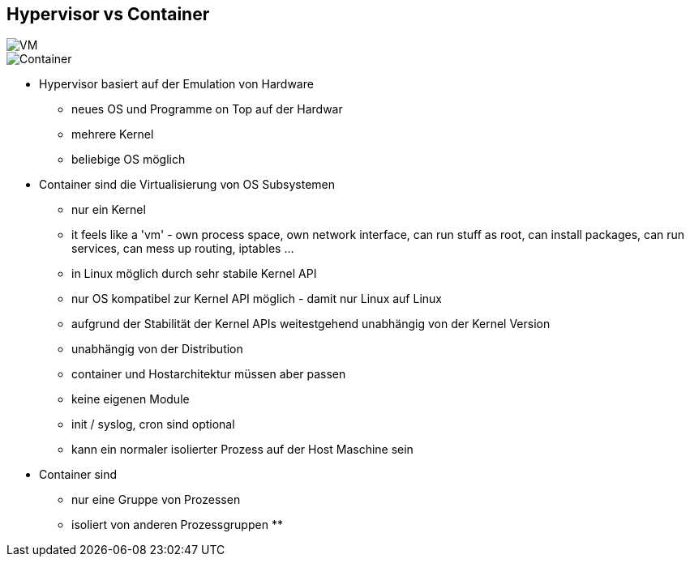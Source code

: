 ifndef::imagesdir[:imagesdir: ../images]
[.columns]
== Hypervisor vs Container

[.column%step]
--
image::VM.svg[]
--

[.column%step]
--
image::Container.svg[]
--

[.notes]
--
* Hypervisor basiert auf der Emulation von Hardware
** neues OS und Programme on Top auf der Hardwar
** mehrere Kernel
** beliebige OS möglich

* Container sind die Virtualisierung von OS Subsystemen
** nur ein Kernel
** it feels like a 'vm' - own process space, own network interface, can run stuff as root, can install packages, can run services,  can mess up routing, iptables ...
** in Linux möglich durch sehr stabile Kernel API
** nur OS kompatibel zur Kernel API möglich - damit nur Linux auf Linux
** aufgrund der Stabilität der Kernel APIs weitestgehend unabhängig von der Kernel Version
** unabhängig von der Distribution
** container und Hostarchitektur müssen aber passen
** keine eigenen Module
** init / syslog, cron sind optional
** kann ein normaler isolierter Prozess auf der Host Maschine sein

* Container sind
** nur eine Gruppe von Prozessen
** isoliert von anderen Prozessgruppen
**
--